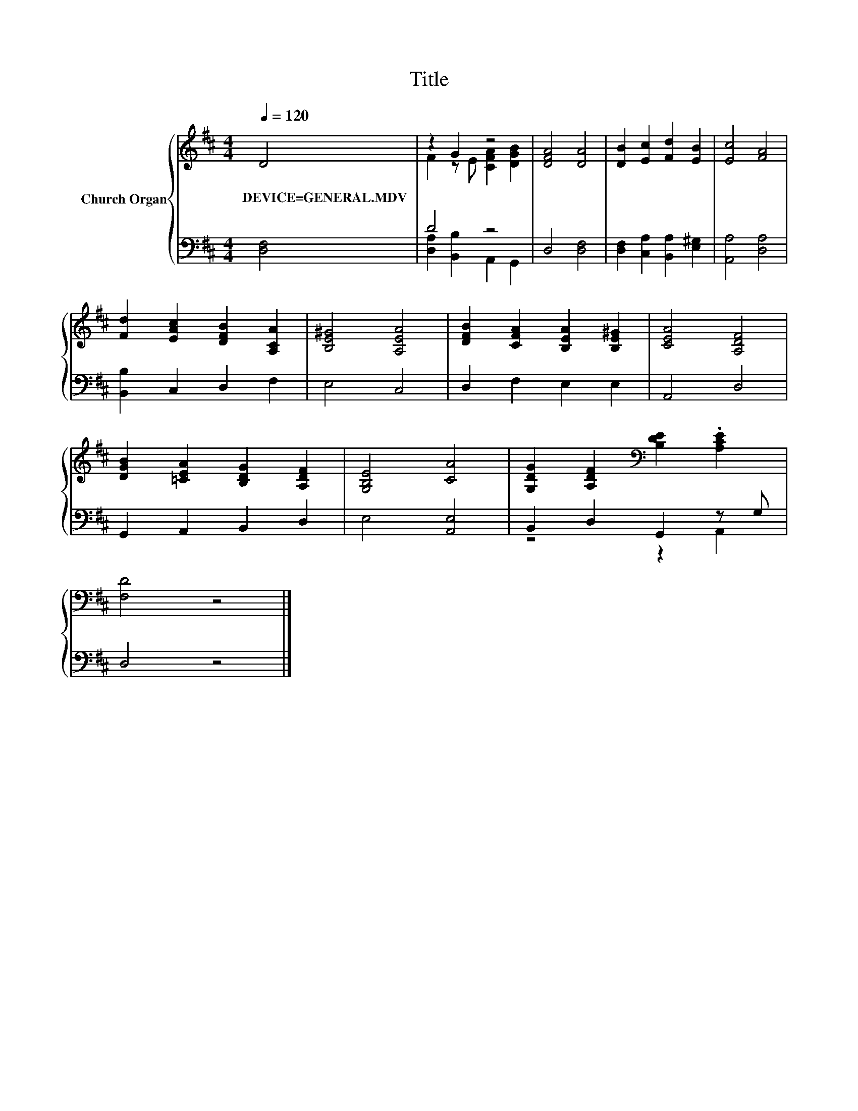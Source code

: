 X:1
T:Title
%%score { ( 1 3 ) | ( 2 4 ) }
L:1/8
Q:1/4=120
M:4/4
K:D
V:1 treble nm="Church Organ"
V:3 treble 
V:2 bass 
V:4 bass 
V:1
 D4 | z2 G2 z4 | [DFA]4 [DA]4 | [DB]2 [Ec]2 [Fd]2 [EB]2 | [Ec]4 [FA]4 | %5
w: DEVICE=GENERAL.MDV|||||
 [Fd]2 [EAc]2 [DFB]2 [A,CA]2 | [B,E^G]4 [A,EA]4 | [DFB]2 [CFA]2 [B,EA]2 [B,E^G]2 | [CEA]4 [A,DF]4 | %9
w: ||||
 [DGB]2 [=CEA]2 [B,DG]2 [A,DF]2 | [G,B,E]4 [CA]4 | [G,DG]2 [A,DF]2[K:bass] [B,DE]2 .[A,CE]2 | %12
w: |||
 [F,D]4 z4 |] %13
w: |
V:2
 [D,F,]4 | D4 z4 | D,4 [D,F,]4 | [D,F,]2 [C,A,]2 [B,,A,]2 [E,^G,]2 | [A,,A,]4 [D,A,]4 | %5
 [B,,B,]2 C,2 D,2 F,2 | E,4 C,4 | D,2 F,2 E,2 E,2 | A,,4 D,4 | G,,2 A,,2 B,,2 D,2 | E,4 [A,,E,]4 | %11
 B,,2 D,2 G,,2 z G, | D,4 z4 |] %13
V:3
 x4 | F2 z E [CFA]2 [DGB]2 | x8 | x8 | x8 | x8 | x8 | x8 | x8 | x8 | x8 | x4[K:bass] x4 | x8 |] %13
V:4
 x4 | [D,A,]2 [B,,B,]2 A,,2 G,,2 | x8 | x8 | x8 | x8 | x8 | x8 | x8 | x8 | x8 | z4 z2 A,,2 | x8 |] %13

